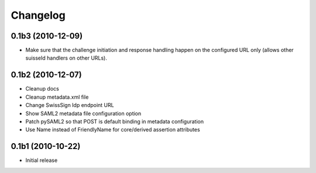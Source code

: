 Changelog
=========

0.1b3 (2010-12-09)
------------------

- Make sure that the challenge initiation and response handling happen
  on the configured URL only (allows other suisseId handlers on other URLs).

0.1b2 (2010-12-07)
------------------

- Cleanup docs
- Cleanup metadata.xml file
- Change SwissSign Idp endpoint URL
- Show SAML2 metadata file configuration option
- Patch pySAML2 so that POST is default binding in metadata configuration
- Use Name instead of FriendlyName for core/derived assertion attributes

0.1b1 (2010-10-22)
------------------

- Initial release
